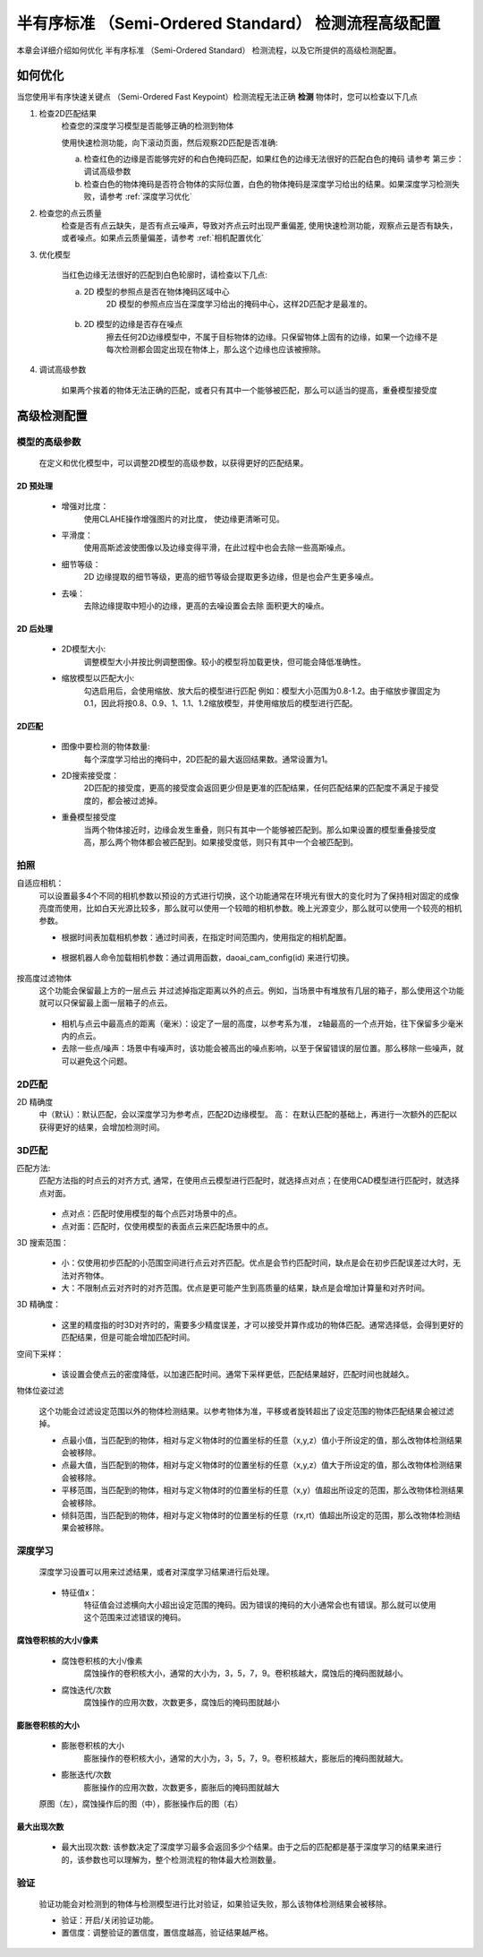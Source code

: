 半有序标准 （Semi-Ordered Standard） 检测流程高级配置
==================================

本章会详细介绍如何优化 半有序标准 （Semi-Ordered Standard） 检测流程，以及它所提供的高级检测配置。

如何优化
--------------

当您使用半有序快速关键点 （Semi-Ordered Fast Keypoint）检测流程无法正确 **检测** 物体时，您可以检查以下几点


1. 检查2D匹配结果
    检查您的深度学习模型是否能够正确的检测到物体
    
    使用快速检测功能，向下滚动页面，然后观察2D匹配是否准确: 
    
    a. 检查红色的边缘是否能够完好的和白色掩码匹配，如果红色的边缘无法很好的匹配白色的掩码 请参考 第三步：调试高级参数
    b. 检查白色的物体掩码是否符合物体的实际位置，白色的物体掩码是深度学习给出的结果。如果深度学习检测失败，请参考 :ref:`深度学习优化`

    .. image:: images/qd_modf.png
        :scale: 50%

2. 检查您的点云质量
    检查是否有点云缺失，是否有点云噪声，导致对齐点云时出现严重偏差, 使用快速检测功能，观察点云是否有缺失，或者噪点。如果点云质量偏差，请参考 :ref:`相机配置优化`
    
    .. image:: images/qd_modf2.png
        :scale: 80%

3. 优化模型

    当红色边缘无法很好的匹配到白色轮廓时，请检查以下几点:

    a. 2D 模型的参照点是否在物体掩码区域中心
        2D 模型的参照点应当在深度学习给出的掩码中心，这样2D匹配才是最准的。
            
            .. image:: images/dlmodf_refp.png
                :scale: 50%

    b. 2D 模型的边缘是否存在噪点
        擦去任何2D边缘模型中，不属于目标物体的边缘。只保留物体上固有的边缘，如果一个边缘不是每次检测都会固定出现在物体上，那么这个边缘也应该被擦除。
            
            .. image:: images/dlmodf_mask.png
                :scale: 50%


4. 调试高级参数

    如果两个挨着的物体无法正确的匹配，或者只有其中一个能够被匹配，那么可以适当的提高，重叠模型接受度

高级检测配置
------------------


模型的高级参数
~~~~~~~~~~~~~~~~~~

    在定义和优化模型中，可以调整2D模型的高级参数，以获得更好的匹配结果。

    .. image:: images/dl_modf_adv_setting.png
        :scale: 80%

2D 预处理
```````````````

    - 增强对比度：
        使用CLAHE操作增强图片的对比度， 使边缘更清晰可见。
    
        .. image:: images/clahe.png
            :scale: 80%

    - 平滑度：
        使用高斯滤波使图像以及边缘变得平滑，在此过程中也会去除一些高斯噪点。

        .. image:: images/blur.png
            :scale: 80%

    - 细节等级：
        2D 边缘提取的细节等级，更高的细节等级会提取更多边缘，但是也会产生更多噪点。

        .. image:: images/detail_lvl.png
            :scale: 80%

    - 去噪：
        去除边缘提取中短小的边缘，更高的去噪设置会去除 面积更大的噪点。

        .. image:: images/noise_rm.png
            :scale: 80%

2D 后处理
```````````````

    - 2D模型大小:
        调整模型大小并按比例调整图像。较小的模型将加载更快，但可能会降低准确性。

    - 缩放模型以匹配大小:
        勾选启用后，会使用缩放、放大后的模型进行匹配
        例如：模型大小范围为0.8-1.2。由于缩放步骤固定为0.1，因此将按0.8、0.9、1、1.1、1.2缩放模型，并使用缩放后的模型进行匹配。

2D匹配
```````````

    - 图像中要检测的物体数量:
        每个深度学习给出的掩码中，2D匹配的最大返回结果数。通常设置为1。
    
    - 2D搜索接受度：
        2D匹配的接受度，更高的接受度会返回更少但是更准的匹配结果，任何匹配结果的匹配度不满足于接受度的，都会被过滤掉。

    - 重叠模型接受度
        当两个物体接近时，边缘会发生重叠，则只有其中一个能够被匹配到。那么如果设置的模型重叠接受度高，那么两个物体都会被匹配到。如果接受度低，则只有其中一个会被匹配到。

拍照
~~~~~~

自适应相机：
    可以设置最多4个不同的相机参数以预设的方式进行切换，这个功能通常在环境光有很大的变化时为了保持相对固定的成像亮度而使用，比如白天光源比较多，那么就可以使用一个较暗的相机参数。晚上光源变少，那么就可以使用一个较亮的相机参数。

    - 根据时间表加载相机参数：通过时间表，在指定时间范围内，使用指定的相机配置。

        .. image:: images/cfg_by_time.png
            :scale: 100%

    - 根据机器人命令加载相机参数：通过调用函数，daoai_cam_config(id) 来进行切换。

        .. image:: images/cfg_by_robot.png
            :scale: 100%

按高度过滤物体
    这个功能会保留最上方的一层点云 并过滤掉指定距离以外的点云。例如，当场景中有堆放有几层的箱子，那么使用这个功能就可以只保留最上面一层箱子的点云。

        .. image:: images/dynamic_box.png
            :scale: 100%
            
    - 相机与点云中最高点的距离（毫米）：设定了一层的高度，以参考系为准， z轴最高的一个点开始，往下保留多少毫米内的点云。
    - 去除一些点/噪声：场景中有噪声时，该功能会被高出的噪点影响，以至于保留错误的层位置。那么移除一些噪声，就可以避免这个问题。

2D匹配
~~~~~~~~

2D 精确度
    中（默认）：默认匹配，会以深度学习为参考点，匹配2D边缘模型。
    高： 在默认匹配的基础上，再进行一次额外的匹配以获得更好的结果，会增加检测时间。
        .. image:: images/modf_2d_setting.png
            :scale: 100%

3D匹配
~~~~~~~

匹配方法:
    匹配方法指的时点云的对齐方式, 通常，在使用点云模型进行匹配时，就选择点对点；在使用CAD模型进行匹配时，就选择点对面。

        .. image:: images/align_setting.png
            :scale: 70%
            
    - 点对点：匹配时使用模型的每个点匹对场景中的点。
    - 点对面：匹配时，仅使用模型的表面点云来匹配场景中的点。

3D 搜索范围：
        .. image:: images/search_reg.png
            :scale: 100%
            
    - 小：仅使用初步匹配的小范围空间进行点云对齐匹配。优点是会节约匹配时间，缺点是会在初步匹配误差过大时，无法对齐物体。
    - 大：不限制点云对齐时的对齐范围。优点是更可能产生到高质量的结果，缺点是会增加计算量和对齐时间。

3D 精确度：
        .. image:: images/error_tol.png
            :scale: 100%
            
    - 这里的精度指的时3D对齐时的，需要多少精度误差，才可以接受并算作成功的物体匹配。通常选择低，会得到更好的匹配结果，但是可能会增加匹配时间。

空间下采样：
        .. image:: images/downsample.png
            :scale: 100%
            
    - 该设置会使点云的密度降低，以加速匹配时间。通常下采样更低，匹配结果越好，匹配时间也就越久。

物体位姿过滤
        .. image:: images/obj_filter.png
            :scale: 100%
            
    这个功能会过滤设定范围以外的物体检测结果。以参考物体为准，平移或者旋转超出了设定范围的物体匹配结果会被过滤掉。

    - 点最小值，当匹配到的物体，相对与定义物体时的位置坐标的任意（x,y,z）值小于所设定的值，那么改物体检测结果会被移除。
    - 点最大值，当匹配到的物体，相对与定义物体时的位置坐标的任意（x,y,z）值大于所设定的值，那么改物体检测结果会被移除。
    - 平移范围，当匹配到的物体，相对与定义物体时的位置坐标的任意（x,y）值超出所设定的范围，那么改物体检测结果会被移除。
    - 倾斜范围，当匹配到的物体，相对与定义物体时的位置坐标的任意（rx,rt）值超出所设定的范围，那么改物体检测结果会被移除。


深度学习
~~~~~~~~~~

    深度学习设置可以用来过滤结果，或者对深度学习结果进行后处理。

        .. image:: images/dl_setting.png
            :scale: 100%
            
    - 特征值x：
        特征值会过滤横向大小超出设定范围的掩码。因为错误的掩码的大小通常会也有错误。那么就可以使用这个范围来过滤错误的掩码。

腐蚀卷积核的大小/像素
`````````````````````

    - 腐蚀卷积核的大小/像素
        腐蚀操作的卷积核大小，通常的大小为，3，5，7，9。卷积核越大，腐蚀后的掩码图就越小。

    - 腐蚀迭代/次数
        腐蚀操作的应用次数，次数更多，腐蚀后的掩码图就越小

膨胀卷积核的大小
`````````````````

    - 膨胀卷积核的大小
        膨胀操作的卷积核大小，通常的大小为，3，5，7，9。卷积核越大，膨胀后的掩码图就越大。

    - 膨胀迭代/次数
        膨胀操作的应用次数，次数更多，膨胀后的掩码图就越大

    .. image:: images/erode_dilate.png
        :scale: 100%

    原图（左），腐蚀操作后的图（中），膨胀操作后的图（右）


最大出现次数
`````````````````

    - 最大出现次数: 该参数决定了深度学习最多会返回多少个结果。由于之后的匹配都是基于深度学习的结果来进行的，该参数也可以理解为，整个检测流程的物体最大检测数量。 

验证
~~~~~~~~~~

    验证功能会对检测到的物体与检测模型进行比对验证，如果验证失败，那么该物体检测结果会被移除。

    - 验证：开启/关闭验证功能。
    - 置信度：调整验证的置信度，置信度越高，验证结果越严格。